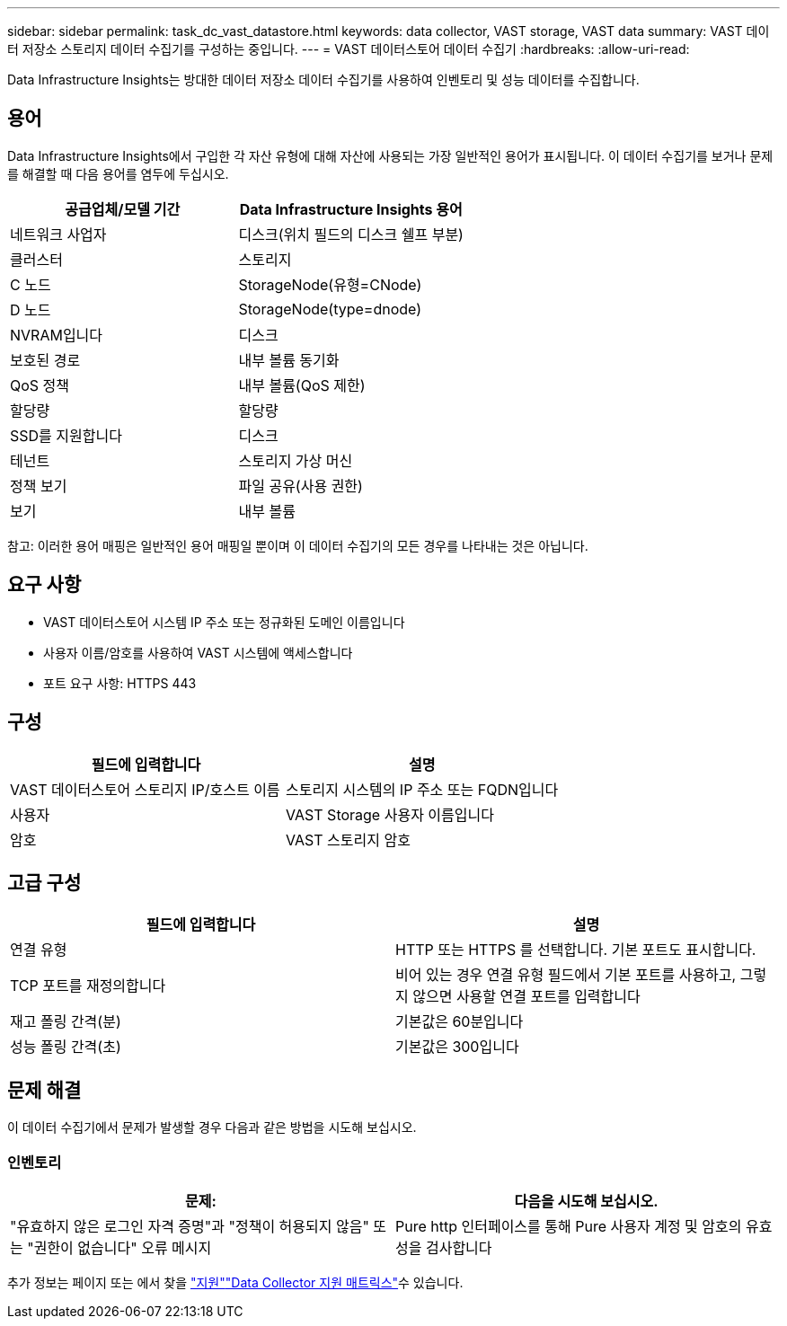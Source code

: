 ---
sidebar: sidebar 
permalink: task_dc_vast_datastore.html 
keywords: data collector, VAST storage, VAST data 
summary: VAST 데이터 저장소 스토리지 데이터 수집기를 구성하는 중입니다. 
---
= VAST 데이터스토어 데이터 수집기
:hardbreaks:
:allow-uri-read: 


[role="lead"]
Data Infrastructure Insights는 방대한 데이터 저장소 데이터 수집기를 사용하여 인벤토리 및 성능 데이터를 수집합니다.



== 용어

Data Infrastructure Insights에서 구입한 각 자산 유형에 대해 자산에 사용되는 가장 일반적인 용어가 표시됩니다. 이 데이터 수집기를 보거나 문제를 해결할 때 다음 용어를 염두에 두십시오.

[cols="2*"]
|===
| 공급업체/모델 기간 | Data Infrastructure Insights 용어 


| 네트워크 사업자 | 디스크(위치 필드의 디스크 쉘프 부분) 


| 클러스터 | 스토리지 


| C 노드 | StorageNode(유형=CNode) 


| D 노드 | StorageNode(type=dnode) 


| NVRAM입니다 | 디스크 


| 보호된 경로 | 내부 볼륨 동기화 


| QoS 정책 | 내부 볼륨(QoS 제한) 


| 할당량 | 할당량 


| SSD를 지원합니다 | 디스크 


| 테넌트 | 스토리지 가상 머신 


| 정책 보기 | 파일 공유(사용 권한) 


| 보기 | 내부 볼륨 
|===
참고: 이러한 용어 매핑은 일반적인 용어 매핑일 뿐이며 이 데이터 수집기의 모든 경우를 나타내는 것은 아닙니다.



== 요구 사항

* VAST 데이터스토어 시스템 IP 주소 또는 정규화된 도메인 이름입니다
* 사용자 이름/암호를 사용하여 VAST 시스템에 액세스합니다
* 포트 요구 사항: HTTPS 443




== 구성

[cols="2*"]
|===
| 필드에 입력합니다 | 설명 


| VAST 데이터스토어 스토리지 IP/호스트 이름 | 스토리지 시스템의 IP 주소 또는 FQDN입니다 


| 사용자 | VAST Storage 사용자 이름입니다 


| 암호 | VAST 스토리지 암호 
|===


== 고급 구성

[cols="2*"]
|===
| 필드에 입력합니다 | 설명 


| 연결 유형 | HTTP 또는 HTTPS 를 선택합니다. 기본 포트도 표시합니다. 


| TCP 포트를 재정의합니다 | 비어 있는 경우 연결 유형 필드에서 기본 포트를 사용하고, 그렇지 않으면 사용할 연결 포트를 입력합니다 


| 재고 폴링 간격(분) | 기본값은 60분입니다 


| 성능 폴링 간격(초) | 기본값은 300입니다 
|===


== 문제 해결

이 데이터 수집기에서 문제가 발생할 경우 다음과 같은 방법을 시도해 보십시오.



=== 인벤토리

[cols="2*"]
|===
| 문제: | 다음을 시도해 보십시오. 


| "유효하지 않은 로그인 자격 증명"과 "정책이 허용되지 않음" 또는 "권한이 없습니다" 오류 메시지 | Pure http 인터페이스를 통해 Pure 사용자 계정 및 암호의 유효성을 검사합니다 
|===
추가 정보는 페이지 또는 에서 찾을 link:concept_requesting_support.html["지원"]link:reference_data_collector_support_matrix.html["Data Collector 지원 매트릭스"]수 있습니다.
